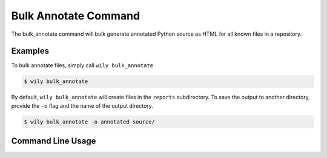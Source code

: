 Bulk Annotate Command
=====================

The bulk_annotate command will bulk generate annotated Python source as HTML for all known files in a repository.

Examples
--------

To bulk annotate files, simply call ``wily bulk_annotate``

.. code-block:: none

  $ wily bulk_annotate

By default, ``wily bulk_annotate`` will create files in the ``reports`` subdirectory.
To save the output to another directory, provide the ``-o`` flag and the name of the output directory.

.. code-block:: none

   $ wily bulk_annotate -o annotated_source/

Command Line Usage
------------------

.. click:: wily.__main__:bulk_annotate
   :prog: wily
   :show-nested:
